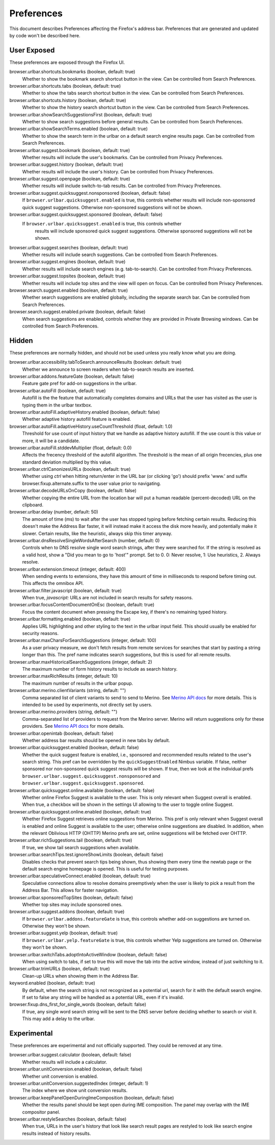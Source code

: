 Preferences
===========

This document describes Preferences affecting the Firefox's address bar.
Preferences that are generated and updated by code won't be described here.

User Exposed
------------
These preferences are exposed through the Firefox UI.

browser.urlbar.shortcuts.bookmarks (boolean, default: true)
  Whether to show the bookmark search shortcut button in the view.
  Can be controlled from Search Preferences.

browser.urlbar.shortcuts.tabs (boolean, default: true)
  Whether to show the tabs search shortcut button in the view.
  Can be controlled from Search Preferences.

browser.urlbar.shortcuts.history (boolean, default: true)
  Whether to show the history search shortcut button in the view.
  Can be controlled from Search Preferences.

browser.urlbar.showSearchSuggestionsFirst (boolean, default: true)
  Whether to show search suggestions before general results.
  Can be controlled from Search Preferences.

browser.urlbar.showSearchTerms.enabled (boolean, default: true)
  Whether to show the search term in the urlbar
  on a default search engine results page.
  Can be controlled from Search Preferences.

browser.urlbar.suggest.bookmark (boolean, default: true)
  Whether results will include the user's bookmarks.
  Can be controlled from Privacy Preferences.

browser.urlbar.suggest.history (boolean, default: true)
  Whether results will include the user's history.
  Can be controlled from Privacy Preferences.

browser.urlbar.suggest.openpage (boolean, default: true)
  Whether results will include switch-to-tab results.
  Can be controlled from Privacy Preferences.

browser.urlbar.suggest.quicksuggest.nonsponsored (boolean, default: false)
  If ``browser.urlbar.quicksuggest.enabled`` is true, this controls whether
  results will include non-sponsored quick suggest suggestions. Otherwise
  non-sponsored suggestions will not be shown.

browser.urlbar.suggest.quicksuggest.sponsored (boolean, default: false)
 If ``browser.urlbar.quicksuggest.enabled`` is true, this controls whether
  results will include sponsored quick suggest suggestions. Otherwise sponsored
  suggestions will not be shown.

browser.urlbar.suggest.searches (boolean, default: true)
  Whether results will include search suggestions.
  Can be controlled from Search Preferences.

browser.urlbar.suggest.engines (boolean, default: true)
  Whether results will include search engines (e.g. tab-to-search).
  Can be controlled from Privacy Preferences.

browser.urlbar.suggest.topsites (boolean, default: true)
  Whether results will include top sites and the view will open on focus.
  Can be controlled from Privacy Preferences.

browser.search.suggest.enabled (boolean, default: true)
  Whether search suggestions are enabled globally, including the separate search
  bar.
  Can be controlled from Search Preferences.

browser.search.suggest.enabled.private (boolean, default: false)
  When search suggestions are enabled, controls whether they are provided in
  Private Browsing windows.
  Can be controlled from Search Preferences.


Hidden
------
These preferences are normally hidden, and should not be used unless you really
know what you are doing.

browser.urlbar.accessibility.tabToSearch.announceResults (boolean: default: true)
  Whether we announce to screen readers when tab-to-search results are inserted.

browser.urlbar.addons.featureGate (boolean, default: false)
  Feature gate pref for add-on suggestions in the urlbar.

browser.urlbar.autoFill (boolean, default: true)
  Autofill is the the feature that automatically completes domains and URLs that
  the user has visited as the user is typing them in the urlbar textbox.

browser.urlbar.autoFill.adaptiveHistory.enabled (boolean, default: false)
  Whether adaptive history autofill feature is enabled.

browser.urlbar.autoFill.adaptiveHistory.useCountThreshold (float, default: 1.0)
  Threshold for use count of input history that we handle as adaptive history
  autofill. If the use count is this value or more, it will be a candidate.

browser.urlbar.autoFill.stddevMultiplier (float, default: 0.0)
  Affects the frecency threshold of the autofill algorithm.  The threshold is
  the mean of all origin frecencies, plus one standard deviation multiplied by
  this value.

browser.urlbar.ctrlCanonizesURLs (boolean, default: true)
  Whether using `ctrl` when hitting return/enter in the URL bar (or clicking
  'go') should prefix 'www.' and suffix browser.fixup.alternate.suffix to the
  user value prior to navigating.

browser.urlbar.decodeURLsOnCopy (boolean, default: false)
  Whether copying the entire URL from the location bar will put a human
  readable (percent-decoded) URL on the clipboard.

browser.urlbar.delay (number, default: 50)
  The amount of time (ms) to wait after the user has stopped typing before
  fetching certain results. Reducing this doesn't make the Address Bar faster,
  it will instead make it access the disk more heavily, and potentially make it
  slower. Certain results, like the heuristic, always skip this timer anyway.

browser.urlbar.dnsResolveSingleWordsAfterSearch (number, default: 0)
  Controls when to DNS resolve single word search strings, after they were
  searched for. If the string is resolved as a valid host, show a
  "Did you mean to go to 'host'" prompt.
  Set to 0. 0: Never resolve, 1: Use heuristics, 2. Always resolve.

browser.urlbar.extension.timeout (integer, default: 400)
  When sending events to extensions, they have this amount of time in
  milliseconds to respond before timing out. This affects the omnibox API.

browser.urlbar.filter.javascript (boolean, default: true)
  When true, `javascript:` URLs are not included in search results for safety
  reasons.

browser.urlbar.focusContentDocumentOnEsc (boolean, default: true)
  Focus the content document when pressing the Escape key, if there's no
  remaining typed history.

browser.urlbar.formatting.enabled (boolean, default: true)
  Applies URL highlighting and other styling to the text in the urlbar input
  field. This should usually be enabled for security reasons.

browser.urlbar.maxCharsForSearchSuggestions (integer, default: 100)
  As a user privacy measure, we don't fetch results from remote services for
  searches that start by pasting a string longer than this. The pref name
  indicates search suggestions, but this is used for all remote results.

browser.urlbar.maxHistoricalSearchSuggestions (integer, default: 2)
  The maximum number of form history results to include as search history.

browser.urlbar.maxRichResults (integer, default: 10)
  The maximum number of results in the urlbar popup.

browser.urlbar.merino.clientVariants (string, default: "")
  Comma separated list of client variants to send to send to Merino. See
  `Merino API docs <https://mozilla-services.github.io/merino/api.html#suggest>`_
  for more details. This is intended to be used by experiments, not directly set
  by users.

browser.urlbar.merino.providers (string, default: "")
  Comma-separated list of providers to request from the Merino server. Merino
  will return suggestions only for these providers. See `Merino API docs`_ for
  more details.

browser.urlbar.openintab (boolean, default: false)
  Whether address bar results should be opened in new tabs by default.

browser.urlbar.quicksuggest.enabled (boolean, default: false)
  Whether the quick suggest feature is enabled, i.e., sponsored and recommended
  results related to the user's search string. This pref can be overridden by
  the ``quickSuggestEnabled`` Nimbus variable. If false, neither sponsored nor
  non-sponsored quick suggest results will be shown. If true, then we look at
  the individual prefs ``browser.urlbar.suggest.quicksuggest.nonsponsored`` and
  ``browser.urlbar.suggest.quicksuggest.sponsored``.

browser.urlbar.quicksuggest.online.available (boolean, default: false)
  Whether online Firefox Suggest is available to the user. This is only
  relevant when Suggest overall is enabled. When true, a checkbox will be
  shown in the settings UI allowing to the user to toggle online Suggest.

browser.urlbar.quicksuggest.online.enabled (boolean, default: true)
  Whether Firefox Suggest retrieves online suggestions from Merino. This pref
  is only relevant when Suggest overall is enabled and online Suggest is
  available to the user; otherwise online suggestions are disabled. In
  addition, when the relevant Oblivious HTTP (OHTTP) Merino prefs are set,
  online suggestions will be fetched over OHTTP.

browser.urlbar.richSuggestions.tail (boolean, default: true)
  If true, we show tail search suggestions when available.

browser.urlbar.searchTips.test.ignoreShowLimits (boolean, default: false)
  Disables checks that prevent search tips being shown, thus showing them every
  time the newtab page or the default search engine homepage is opened.
  This is useful for testing purposes.

browser.urlbar.speculativeConnect.enabled (boolean, default: true)
  Speculative connections allow to resolve domains preemptively when the user
  is likely to pick a result from the Address Bar. This allows for faster
  navigation.

browser.urlbar.sponsoredTopSites (boolean, default: false)
  Whether top sites may include sponsored ones.

browser.urlbar.suggest.addons (boolean, default: true)
  If ``browser.urlbar.addons.featureGate`` is true, this controls whether add-on
  suggestions are turned on. Otherwise they won't be shown.

browser.urlbar.suggest.yelp (boolean, default: true)
  If ``browser.urlbar.yelp.featureGate`` is true, this controls whether Yelp
  suggestions are turned on. Otherwise they won't be shown.

browser.urlbar.switchTabs.adoptIntoActiveWindow (boolean, default: false)
  When using switch to tabs, if set to true this will move the tab into the
  active window, instead of just switching to it.

browser.urlbar.trimURLs (boolean, default: true)
  Clean-up URLs when showing them in the Address Bar.

keyword.enabled (boolean, default: true)
  By default, when the search string is not recognized as a potential url,
  search for it with the default search engine. If set to false any string will
  be handled as a potential URL, even if it's invalid.

browser.fixup.dns_first_for_single_words (boolean, default: false)
  If true, any single word search string will be sent to the DNS server before
  deciding whether to search or visit it. This may add a delay to the urlbar.


Experimental
------------
These preferences are experimental and not officially supported. They could be
removed at any time.

browser.urlbar.suggest.calculator (boolean, default: false)
  Whether results will include a calculator.

browser.urlbar.unitConversion.enabled (boolean, default: false)
  Whether unit conversion is enabled.

browser.urlbar.unitConversion.suggestedIndex (integer, default: 1)
  The index where we show unit conversion results.

browser.urlbar.keepPanelOpenDuringImeComposition (boolean, default: false)
  Whether the results panel should be kept open during IME composition. The
  panel may overlap with the IME compositor panel.

browser.urlbar.restyleSearches (boolean, default: false)
  When true, URLs in the user's history that look like search result pages
  are restyled to look like search engine results instead of history results.
